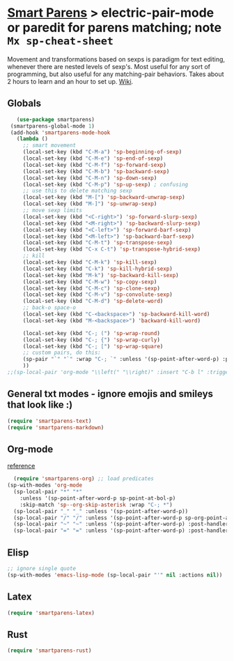 * [[https://github.com/Fuco1/smartparens][Smart Parens]] > electric-pair-mode or paredit for parens matching; note =Mx sp-cheat-sheet=
Movement and transformations based on sexps is paradigm for text editing, whenever there are nested levels of sexp's. Most useful for any sort of programming, but also useful for any matching-pair behaviors. Takes about 2 hours to learn and an hour to set up. [[https://github.com/Fuco1/smartparens/wiki][Wiki]].
** Globals
#+begin_src emacs-lisp
	(use-package smartparens)
  (smartparens-global-mode 1)
  (add-hook 'smartparens-mode-hook
    (lambda ()
      ;; smart movement
      (local-set-key (kbd "C-M-a") 'sp-beginning-of-sexp)
      (local-set-key (kbd "C-M-e") 'sp-end-of-sexp)
      (local-set-key (kbd "C-M-f") 'sp-forward-sexp)
      (local-set-key (kbd "C-M-b") 'sp-backward-sexp)
      (local-set-key (kbd "C-M-n") 'sp-down-sexp)
      (local-set-key (kbd "C-M-p") 'sp-up-sexp) ; confusing
      ;; use this to delete matching sexp
      (local-set-key (kbd "M-[") 'sp-backward-unwrap-sexp)
      (local-set-key (kbd "M-]") 'sp-unwrap-sexp)
      ;; move sexp limits
      (local-set-key (kbd "<C-right>") 'sp-forward-slurp-sexp)
      (local-set-key (kbd "<M-right>") 'sp-backward-slurp-sexp)
      (local-set-key (kbd "<C-left>") 'sp-forward-barf-sexp)
      (local-set-key (kbd "<M-left>") 'sp-backward-barf-sexp)
      (local-set-key (kbd "C-M-t") 'sp-transpose-sexp)
      (local-set-key (kbd "C-x C-t") 'sp-transpose-hybrid-sexp)
      ;; kill
      (local-set-key (kbd "C-M-k") 'sp-kill-sexp)
      (local-set-key (kbd "C-k") 'sp-kill-hybrid-sexp)
      (local-set-key (kbd "M-k") 'sp-backward-kill-sexp)
      (local-set-key (kbd "C-M-w") 'sp-copy-sexp)
      (local-set-key (kbd "C-M-c") 'sp-clone-sexp)
      (local-set-key (kbd "C-M-v") 'sp-convolute-sexp)
      (local-set-key (kbd "C-M-d") 'sp-delete-word)
      ;; back-o space-o
      (local-set-key (kbd "C-<backspace>") 'sp-backward-kill-word)
      (local-set-key (kbd "M-<backspace>") 'backward-kill-word)

      (local-set-key (kbd "C-; (") 'sp-wrap-round)
      (local-set-key (kbd "C-; {") 'sp-wrap-curly)
      (local-set-key (kbd "C-; [") 'sp-wrap-square)
      ;; custom pairs, do this:
      (sp-pair "`" "`" :wrap "C-; `" :unless '(sp-point-after-word-p) :post-handlers '(("[d1]" "SPC")))
      ))
 ;;(sp-local-pair 'org-mode "\\left(" "\\right)" :insert "C-b l" :trigger "\\l(")
#+end_src
** General txt modes - ignore emojis and smileys that look like :)
#+begin_src emacs-lisp
	(require 'smartparens-text)
	(require 'smartparens-markdown)
#+end_src

** Org-mode
[[https://github.com/Fuco1/smartparens/blob/master/smartparens-org.el][reference]]
#+begin_src emacs-lisp
	(require 'smartparens-org) ;; load predicates
  (sp-with-modes 'org-mode
    (sp-local-pair "*" "*"
      :unless '(sp-point-after-word-p sp-point-at-bol-p)
      :skip-match 'sp--org-skip-asterisk :wrap "C-; *")
    (sp-local-pair "_" "_" :unless '(sp-point-after-word-p))
    (sp-local-pair "/" "/" :unless '(sp-point-after-word-p sp-org-point-after-left-square-bracket-p) :post-handlers '(("[d1]" "SPC")) :wrap "C-; /") ;; deletes the matching pair if I press space
    (sp-local-pair "~" "~" :unless '(sp-point-after-word-p) :post-handlers '(("[d1]" "SPC")) :wrap "C-; ~")
    (sp-local-pair "=" "=" :unless '(sp-point-after-word-p) :post-handlers '(("[d1]" "SPC")) :wrap "C-; ="))
#+end_src

** Elisp
#+begin_src emacs-lisp
  ;; ignore single quote
  (sp-with-modes 'emacs-lisp-mode (sp-local-pair "'" nil :actions nil))
#+end_src
** Latex
#+begin_src emacs-lisp
  (require 'smartparens-latex)
#+end_src
** Rust
#+begin_src emacs-lisp
  (require 'smartparens-rust)
#+end_src
